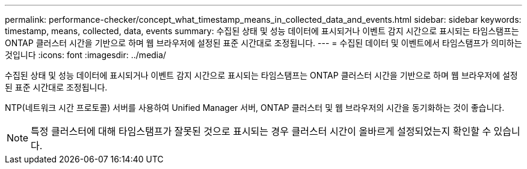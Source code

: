 ---
permalink: performance-checker/concept_what_timestamp_means_in_collected_data_and_events.html 
sidebar: sidebar 
keywords: timestamp, means, collected, data, events 
summary: 수집된 상태 및 성능 데이터에 표시되거나 이벤트 감지 시간으로 표시되는 타임스탬프는 ONTAP 클러스터 시간을 기반으로 하며 웹 브라우저에 설정된 표준 시간대로 조정됩니다. 
---
= 수집된 데이터 및 이벤트에서 타임스탬프가 의미하는 것입니다
:icons: font
:imagesdir: ../media/


[role="lead"]
수집된 상태 및 성능 데이터에 표시되거나 이벤트 감지 시간으로 표시되는 타임스탬프는 ONTAP 클러스터 시간을 기반으로 하며 웹 브라우저에 설정된 표준 시간대로 조정됩니다.

NTP(네트워크 시간 프로토콜) 서버를 사용하여 Unified Manager 서버, ONTAP 클러스터 및 웹 브라우저의 시간을 동기화하는 것이 좋습니다.

[NOTE]
====
특정 클러스터에 대해 타임스탬프가 잘못된 것으로 표시되는 경우 클러스터 시간이 올바르게 설정되었는지 확인할 수 있습니다.

====
